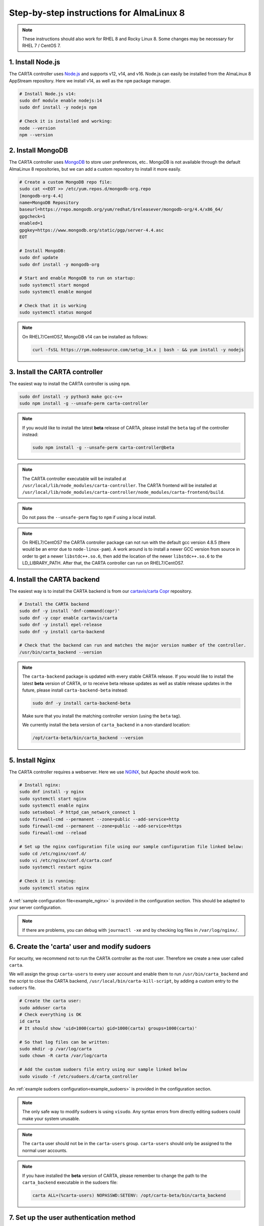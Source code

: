 .. _almalinux8_instructions:

Step-by-step instructions for AlmaLinux 8
=========================================

.. note::

    These instructions should also work for RHEL 8 and Rocky Linux 8. Some changes may be necessary for RHEL 7 / CentOS 7.


1. Install Node.js
~~~~~~~~~~~~~~~~~~

The CARTA controller uses `Node.js <https://nodejs.org/>`_ and supports v12, v14, and v16. Node.js can easily be installed from the AlmaLinux 8 AppStream repository. Here we install v14, as well as the ``npm`` package manager.

.. code-block:: shell

    # Install Node.js v14:
    sudo dnf module enable nodejs:14
    sudo dnf install -y nodejs npm

    # Check it is installed and working:
    node --version
    npm --version

2. Install MongoDB
~~~~~~~~~~~~~~~~~~

The CARTA controller uses `MongoDB <https://www.mongodb.com/>`_ to store user preferences, etc.. MongoDB is not available through the default AlmaLinux 8 repositories, but we can add a custom repository to install it more easily.

.. code-block:: shell
    
    # Create a custom MongoDB repo file:
    sudo cat <<EOT >> /etc/yum.repos.d/mongodb-org.repo
    [mongodb-org-4.4]
    name=MongoDB Repository
    baseurl=https://repo.mongodb.org/yum/redhat/$releasever/mongodb-org/4.4/x86_64/
    gpgcheck=1
    enabled=1
    gpgkey=https://www.mongodb.org/static/pgp/server-4.4.asc
    EOT

    # Install MongoDB:
    sudo dnf update
    sudo dnf install -y mongodb-org
    
    # Start and enable MongoDB to run on startup:
    sudo systemctl start mongod
    sudo systemctl enable mongod

    # Check that it is working
    sudo systemctl status mongod

.. note::

    On RHEL7/CentOS7, MongoDB v14 can be installed as follows:
    
    .. code-block:: shell
    
        curl -fsSL https://rpm.nodesource.com/setup_14.x | bash - && yum install -y nodejs


3. Install the CARTA controller
~~~~~~~~~~~~~~~~~~~~~~~~~~~~~~~

The easiest way to install the CARTA controller is using ``npm``. 

.. code-block:: shell

    sudo dnf install -y python3 make gcc-c++
    sudo npm install -g --unsafe-perm carta-controller
    
    
.. note::

    If you would like to install the latest **beta** release of CARTA, please install the ``beta`` tag of the controller instead:
    
    .. code-block:: shell
    
        sudo npm install -g --unsafe-perm carta-controller@beta

.. note::

    The CARTA controller executable will be installed at ``/usr/local/lib/node_modules/carta-controller``.
    The CARTA frontend will be installed at ``/usr/local/lib/node_modules/carta-controller/node_modules/carta-frontend/build``.

.. note::
    
    Do not pass the ``--unsafe-perm`` flag to ``npm`` if using a local install.

.. note::
    
    On RHEL7/CentOS7 the CARTA controller package can not run with the default gcc version 4.8.5 (there would be an error due to ``node-linux-pam``). 
    A work around is to install a newer GCC version from source in order to get a newer ``libstdc++.so.6``, then add the location of the newer 
    ``libstdc++.so.6`` to the LD_LIBRARY_PATH. After that, the CARTA controller can run on RHEL7/CentOS7.



4. Install the CARTA backend
~~~~~~~~~~~~~~~~~~~~~~~~~~~~

The easiest way is to install the CARTA backend is from our `cartavis/carta Copr <https://copr.fedorainfracloud.org/coprs/cartavis/carta/>`_ repository.

.. code-block:: shell

    # Install the CARTA backend
    sudo dnf -y install 'dnf-command(copr)'
    sudo dnf -y copr enable cartavis/carta
    sudo dnf -y install epel-release
    sudo dnf -y install carta-backend

    # Check that the backend can run and matches the major version number of the controller.
    /usr/bin/carta_backend --version

.. note::
    The ``carta-backend`` package is updated with every stable CARTA release. If you would like to install the latest **beta** version of CARTA, or to receive beta release updates as well as stable release updates in the future, please install ``carta-backend-beta`` instead:
    
    .. code-block:: shell
    
        sudo dnf -y install carta-backend-beta
    
    Make sure that you install the matching controller version (using the ``beta`` tag).

    We currently install the beta version of ``carta_backend`` in a non-standard location:
    
    .. code-block:: shell
    
        /opt/carta-beta/bin/carta_backend --version


5. Install Nginx
~~~~~~~~~~~~~~~~

The CARTA controller requires a webserver. Here we use `NGINX <https://www.nginx.com/>`_, but Apache should work too.

.. code-block:: shell

    # Install nginx:
    sudo dnf install -y nginx
    sudo systemctl start nginx
    sudo systemctl enable nginx
    sudo setsebool -P httpd_can_network_connect 1
    sudo firewall-cmd --permanent --zone=public --add-service=http
    sudo firewall-cmd --permanent --zone=public --add-service=https
    sudo firewall-cmd --reload

    # Set up the nginx configuration file using our sample configuration file linked below:
    sudo cd /etc/nginx/conf.d/
    sudo vi /etc/nginx/conf.d/carta.conf
    sudo systemctl restart nginx

    # Check it is running:
    sudo systemctl status nginx

A :ref:`sample configuration file<example_nginx>` is provided in the configuration section. This should be adapted to your server configuration.

.. note::
    If there are problems, you can debug with ``journactl -xe`` and by checking log files in ``/var/log/nginx/``.


6. Create the 'carta' user and modify sudoers
~~~~~~~~~~~~~~~~~~~~~~~~~~~~~~~~~~~~~~~~~~~~~

For security, we recommend not to run the CARTA controller as the root user. Therefore we create a new user called ``carta``. 

We will assign the group ``carta-users`` to every user account and enable them to run ``/usr/bin/carta_backend`` and the script to close the CARTA backend, ``/usr/local/bin/carta-kill-script``, by adding a custom entry to the ``sudoers`` file.

.. code-block:: shell
    
    # Create the carta user:
    sudo adduser carta
    # Check everything is OK
    id carta
    # It should show 'uid=1000(carta) gid=1000(carta) groups=1000(carta)'

    # So that log files can be written:
    sudo mkdir -p /var/log/carta
    sudo chown -R carta /var/log/carta

    # Add the custom sudoers file entry using our sample linked below
    sudo visudo -f /etc/sudoers.d/carta_controller
    
An :ref:`example sudoers configuration<example_sudoers>` is provided in the configuration section.

.. note::
    The only safe way to modify sudoers is using ``visudo``. Any syntax errors from directly editing sudoers could make your system unusable.

.. note::
    The ``carta`` user should not be in the ``carta-users`` group. ``carta-users`` should only be assigned to the normal user accounts.

.. note::
    If you have installed the **beta** version of CARTA, please remember to change the path to the ``carta_backend`` executable in the sudoers file:
    
    .. code-block:: bash
    
        carta ALL=(%carta-users) NOPASSWD:SETENV: /opt/carta-beta/bin/carta_backend

7. Set up the user authentication method
~~~~~~~~~~~~~~~~~~~~~~~~~~~~~~~~~~~~~~~~

This is the most difficult step and depends on how you authenticate users at your institute. In this step-by-step guide we use PAM local authentication and a local user, ``bob``, on the server running the CARTA controller. The user ``bob`` needs to be part of the ``carta-users`` group.

With PAM authentication, the ``carta`` user that runs the CARTA controller requires access to the ``/etc/shadow`` file in order to authenticate other users. We can enable this by creating a new group called ``shadow`` and assigning the ``/etc/shadow`` file to that group.

.. note::
    Only PAM with local authentication requires ``/etc/shadow`` access. PAM using LDAP, and Google OAuth, do not require ``/etc/shadow`` access. 

.. code-block:: shell

    # Create the test user 'bob':
    sudo useradd -G carta-users bob
    sudo passwd bob

    # A new group called 'shadow' needs to be assinged to the /etc/shadow file and user 'carta':
    sudo groupadd shadow
    sudo chgrp shadow /etc/shadow
    sudo chmod g+r /etc/shadow
    sudo usermod -a -G shadow carta
    ls -l /etc/shadow
    # It should show permissions as ----r-----. 1 root shadow
    # It could be helpful to reboot the server at this point
    sudo reboot 


8. Configure the CARTA controller
~~~~~~~~~~~~~~~~~~~~~~~~~~~~~~~~~

Create and fill in the ``config.json`` using our :ref:`sample configuration file<example_config>`. 
Also generate private/public keys as they are used by the CARTA controller to sign/verify/refresh access tokens.

.. code-block:: shell

    sudo mkdir /etc/carta
    sudo chown -R carta /etc/carta
    vi /etc/carta/config.json
    
    # Generate private/public keys:
    cd /etc/carta
    sudo openssl genrsa -out carta_private.pem 4096
    sudo openssl rsa -in carta_private.pem -outform PEM -pubout -out carta_public.pem

Please check the `CARTA Configuration Schema <https://carta-controller.readthedocs.io/en/latest/schema.html#schema>`_ for all available options.


9. Check everything is working
~~~~~~~~~~~~~~~~~~~~~~~~~~~~~~

Here we switch to the ``carta`` user and test the CARTA controller with our test user ``bob``:

.. code-block:: shell

    su - carta
    carta-controller -verbose -test bob

If the test is successful, the CARTA controller should be ready to deploy.


10. Start the CARTA controller
~~~~~~~~~~~~~~~~~~~~~~~~~~~~~~

.. code-block:: shell

    su - carta
    carta-controller

Now your users should be able to access your server's URL and log into CARTA.


Optional: Set up the CARTA controller to run with pm2
~~~~~~~~~~~~~~~~~~~~~~~~~~~~~~~~~~~~~~~~~~~~~~~~~~~~~

`pm2 <https://pm2.keymetrics.io/>`_ is a very convenient tool to keep the CARTA controller service running in the background, and even start it up automatically after a reboot.

.. code-block:: shell

    sudo npm install -g pm2
    su -carta
    pm2 start carta-controller

Please refer to the `pm2 documentation <https://pm2.keymetrics.io/docs/usage/startup/>`_ for detailed instructions.

